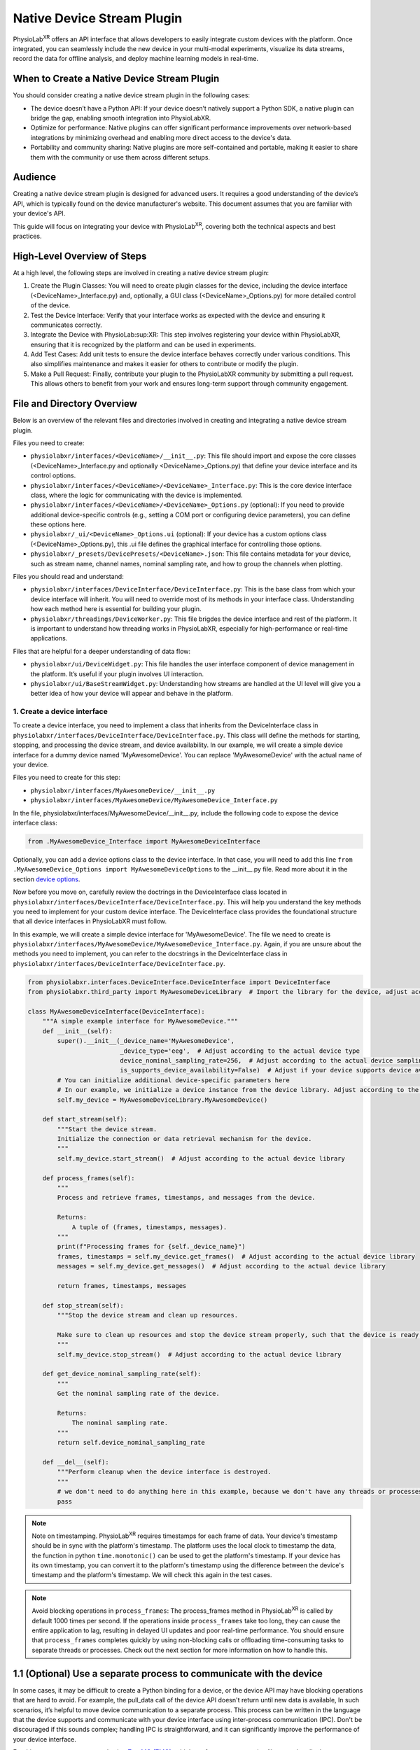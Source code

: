 .. _stream using native plugin:

############################################################
Native Device Stream Plugin
############################################################

PhysioLab\ :sup:`XR` offers an API interface that allows developers to easily integrate custom devices with the platform.
Once integrated, you can seamlessly include the new device in your multi-modal experiments, visualize its data streams,
record the data for offline analysis, and deploy machine learning models in real-time.

When to Create a Native Device Stream Plugin
---------------------------------------------
You should consider creating a native device stream plugin in the following cases:

- The device doesn’t have a Python API: If your device doesn’t natively support a Python SDK, a native plugin can bridge the gap, enabling smooth integration into PhysioLabXR.

- Optimize for performance: Native plugins can offer significant performance improvements over network-based integrations by minimizing overhead and enabling more direct access to the device's data.

- Portability and community sharing: Native plugins are more self-contained and portable, making it easier to share them with the community or use them across different setups.

Audience
--------
Creating a native device stream plugin is designed for advanced users. It requires a good understanding of the
device’s API, which is typically found on the device manufacturer's website. This document assumes that you are familiar
with your device's API.

This guide will focus on integrating your device with PhysioLab\ :sup:`XR`, covering both the technical aspects and
best practices.

High-Level Overview of Steps
----------------------------
At a high level, the following steps are involved in creating a native device stream plugin:

1. Create the Plugin Classes: You will need to create plugin classes for the device, including the device interface (<DeviceName>_Interface.py) and, optionally, a GUI class (<DeviceName>_Options.py) for more detailed control of the device.

2. Test the Device Interface: Verify that your interface works as expected with the device and ensuring it communicates correctly.

3. Integrate the Device with PhysioLab\ :sup:XR: This step involves registering your device within PhysioLabXR, ensuring that it is recognized by the platform and can be used in experiments.

4. Add Test Cases: Add unit tests to ensure the device interface behaves correctly under various conditions. This also simplifies maintenance and makes it easier for others to contribute or modify the plugin.

5. Make a Pull Request: Finally, contribute your plugin to the PhysioLabXR community by submitting a pull request. This allows others to benefit from your work and ensures long-term support through community engagement.

File and Directory Overview
---------------------------
Below is an overview of the relevant files and directories involved in creating and integrating a native device stream plugin.

Files you need to create:

* ``physiolabxr/interfaces/<DeviceName>/__init__.py``: This file should import and expose the core classes (<DeviceName>_Interface.py and optionally <DeviceName>_Options.py) that define your device interface and its control options.

* ``physiolabxr/interfaces/<DeviceName>/<DeviceName>_Interface.py``: This is the core device interface class, where the logic for communicating with the device is implemented.

* ``physiolabxr/interfaces/<DeviceName>/<DeviceName>_Options.py`` (optional): If you need to provide additional device-specific controls (e.g., setting a COM port or configuring device parameters), you can define these options here.

* ``physiolabxr/_ui/<DeviceName>_Options.ui`` (optional): If your device has a custom options class (<DeviceName>_Options.py), this .ui file defines the graphical interface for controlling those options.

* ``physiolabxr/_presets/DevicePresets/<DeviceName>.json``: This file contains metadata for your device, such as stream name, channel names, nominal sampling rate, and how to group the channels when plotting.

Files you should read and understand:

* ``physiolabxr/interfaces/DeviceInterface/DeviceInterface.py``: This is the base class from which your device interface will inherit. You will need to override most of its methods in your interface class. Understanding how each method here is essential for building your plugin.

* ``physiolabxr/threadings/DeviceWorker.py``: This file brigdes the device interface and rest of the platform. It is important to understand how threading works in PhysioLabXR, especially for high-performance or real-time applications.

Files that are helpful for a deeper understanding of data flow:

* ``physiolabxr/ui/DeviceWidget.py``: This file handles the user interface component of device management in the platform. It’s useful if your plugin involves UI interaction.

* ``physiolabxr/ui/BaseStreamWidget.py``: Understanding how streams are handled at the UI level will give you a better idea of how your device will appear and behave in the platform.


1. Create a device interface
*****************************

To create a device interface, you need to implement a class that inherits from the DeviceInterface class in ``physiolabxr/interfaces/DeviceInterface/DeviceInterface.py``.
This class will define the methods for starting, stopping, and processing the device stream, and device availability.
In our example, we will create a simple device interface for a dummy device named 'MyAwesomeDevice'.
You can replace 'MyAwesomeDevice' with the actual name of your device.

Files you need to create for this step:

* ``physiolabxr/interfaces/MyAwesomeDevice/__init__.py``
* ``physiolabxr/interfaces/MyAwesomeDevice/MyAwesomeDevice_Interface.py``

In the file, physiolabxr/interfaces/MyAwesomeDevice/__init__.py, include the following code to expose the device interface class:

.. code-block:: python

    from .MyAwesomeDevice_Interface import MyAwesomeDeviceInterface

Optionally, you can add a device options class to the device interface. In that case, you will need to add this line
``from .MyAwesomeDevice_Options import MyAwesomeDeviceOptions`` to the __init__.py file. Read more about it in the section `device options`_.

Now before you move on, carefully review the doctrings in the DeviceInterface class located in ``physiolabxr/interfaces/DeviceInterface/DeviceInterface.py``.
This will help you understand the key methods you need to implement for your custom device interface. The DeviceInterface class
provides the foundational structure that all device interfaces in PhysioLabXR must follow.

In this example, we will create a simple device interface for 'MyAwesomeDevice'.
The file we need to create is ``physiolabxr/interfaces/MyAwesomeDevice/MyAwesomeDevice_Interface.py``.
Again, if you are unsure about the methods you need to implement, you can refer to the docstrings in
the DeviceInterface class in ``physiolabxr/interfaces/DeviceInterface/DeviceInterface.py``.

.. code-block:: python

    from physiolabxr.interfaces.DeviceInterface.DeviceInterface import DeviceInterface
    from physiolabxr.third_party import MyAwesomeDeviceLibrary  # Import the library for the device, adjust according to the actual device library

    class MyAwesomeDeviceInterface(DeviceInterface):
        """A simple example interface for MyAwesomeDevice."""
        def __init__(self):
            super().__init__(_device_name='MyAwesomeDevice',
                             _device_type='eeg',  # Adjust according to the actual device type
                             device_nominal_sampling_rate=256,  # Adjust according to the actual device sampling rate
                             is_supports_device_availability=False)  # Adjust if your device supports device availability (read more about it in the section device availability)
            # You can initialize additional device-specific parameters here
            # In our example, we initialize a device instance from the device library. Adjust according to the actual device library
            self.my_device = MyAwesomeDeviceLibrary.MyAwesomeDevice()

        def start_stream(self):
            """Start the device stream.
            Initialize the connection or data retrieval mechanism for the device.
            """
            self.my_device.start_stream()  # Adjust according to the actual device library

        def process_frames(self):
            """
            Process and retrieve frames, timestamps, and messages from the device.

            Returns:
                A tuple of (frames, timestamps, messages).
            """
            print(f"Processing frames for {self._device_name}")
            frames, timestamps = self.my_device.get_frames()  # Adjust according to the actual device library
            messages = self.my_device.get_messages()  # Adjust according to the actual device library

            return frames, timestamps, messages

        def stop_stream(self):
            """Stop the device stream and clean up resources.

            Make sure to clean up resources and stop the device stream properly, such that the device is ready for the next start_stream call.
            """
            self.my_device.stop_stream()  # Adjust according to the actual device library

        def get_device_nominal_sampling_rate(self):
            """
            Get the nominal sampling rate of the device.

            Returns:
                The nominal sampling rate.
            """
            return self.device_nominal_sampling_rate

        def __del__(self):
            """Perform cleanup when the device interface is destroyed.
            """
            # we don't need to do anything here in this example, because we don't have any threads or processes that need to join or terminate
            pass


.. note::

    Note on timestamping.
    PhysioLab\ :sup:`XR` requires timestamps for each frame of data. Your device's timestamp should be in sync with
    the platform's timestamp. The platform uses the local clock to timestamp the data, the function in python
    ``time.monotonic()`` can be used to get the platform's timestamp. If your device has its own timestamp, you can
    convert it to the platform's timestamp using the difference between the device's timestamp and the platform's timestamp.
    We will check this again in the test cases.

.. note::

    Avoid blocking operations in ``process_frames``: The process_frames method in PhysioLab\ :sup:`XR` is called by
    default 1000 times per second. If the operations inside ``process_frames`` take too long, they can cause the entire
    application to lag, resulting in delayed UI updates and poor real-time performance. You should ensure that ``process_frames``
    completes quickly by using non-blocking calls or offloading time-consuming tasks to separate threads or processes.
    Check out the next section for more information on how to handle this.

1.1 (Optional) Use a separate process to communicate with the device
---------------------------------------------------------------------
In some cases, it may be difficult to create a Python binding for a device, or the device API may have blocking
operations that are hard to avoid. For example, the pull_data call of the device API doesn't return until new data is available,
In such scenarios, it’s helpful to move device communication to a separate process.
This process can be written in the language that the device supports and communicate with your device interface using
inter-process communication (IPC). Don't be discouraged if this sounds complex; handling IPC is straightforward, and it can
significantly improve the performance of your device interface.

For this purpose, we recommend using `ZeroMQ (ZMQ) <https://zeromq.org/>`_, a high-performance messaging library,
to handle the communication between the device process and the device interface in PhysioLab\ :sup:`XR`. ZMQ allows for
efficient non-blocking communication and is suitable for high-throughput real-time data.

Example: Using ZMQ for Inter-Process Communication
Here’s an example of how to set up a separate process for device communication using ZMQ:

#. Device Process: This process handles the actual communication with the device and sends data to the interface.

    .. code-block:: python

        import zmq
        import time

        def device_process(terminate_event, port):
            """Device process to communicate with the device and send data via ZMQ."""
            context = zmq.Context()
            socket = context.socket(zmq.PUB)  # Create a publisher socket
            socket.bind(f"tcp://*:{port}")  # Bind to a port

            while not terminate_event.is_set():
                # Simulate reading data from the device (replace with actual device communication)
                data = {"timestamp": time.time(), "frame": [1, 2, 3, 4]}  # Replace with actual device data
                # Send data as json
                socket.send_json(data)
                time.sleep(0.001)  # Simulate device's data generation rate (1ms per frame)

            socket.close()
            context.term()

#. Device Interface: This interface communicates with the device process using ZMQ and processes the data.

    .. code-block:: python

        import zmq
        from multiprocessing import Process, Event

        class MyAwesomeDeviceInterface(DeviceInterface):
            def __init__(self, _device_name='MyAwesomeDevice', _device_type='eeg', device_nominal_sampling_rate=256):
                super().__init__(_device_name, _device_type, device_nominal_sampling_rate)

                self.context = zmq.Context()
                self.socket = self.context.socket(zmq.SUB)  # Subscriber socket
                self.socket.setsockopt_string(zmq.SUBSCRIBE, '')  # Subscribe to all topics
                self.socket.connect("tcp://localhost:0")  # Bind to port 0 for an available random port
                self.port = self.socket.getsockopt(zmq.LAST_ENDPOINT).decode("utf-8").split(":")[-1]  # Get the randomly binded port number from the socket

                self.terminate_event = Event()
                self.device_process = None

            def start_stream(self):
                """Start the device stream in a separate process."""
                self.device_process = Process(target=device_process, args=(self.terminate_event, self.port))
                self.device_process.start()

            def process_frames(self):
                """Retrieve all available data from the device process via ZMQ in a non-blocking manner.
                This ensures that process_frames returns quickly, preventing application lag.

                Using the while loop to collect all available data to avoid the data lagging behind the real-time.
                """
                frames, timestamps, messages = [], [], []
                while True:  # Collect all available data
                    try:
                        data = self.socket.recv_pyobj(flags=zmq.NOBLOCK)  # Non-blocking receive
                        frames.append(data['frame'])
                        timestamps.append(data['timestamp'])
                    except zmq.Again:
                        # No more data available, break the loop
                        break

                return frames, timestamps, messages

            def stop_stream(self):
                """Stop the device process and clean up."""
                self.terminate_event.set()
                self.device_process.join()
                self.device_process = None

            def __del__(self):
                """Clean up ZMQ context and sockets.

                Note that you don't need to terminate the device process here, because this is handled in
                the stop_stream method. And stop_stream is called by the DeviceWorker before the interface is destroyed.
                """
                self.socket.close()
                self.context.term()


1.2 Test your interface with the device
------------------------------------

Before fully integrating your custom device interface with PhysioLab\ :sup:`XR`, it’s important to test
it independently. You can do this by adding a ``__main__`` block to your interface file, allowing you to run
the interface in isolation and ensure it interacts correctly with the device.

By running the interface in standalone mode, you can debug the connection, data streaming, and processing
logic without needing to integrate with the entire platform. This is especially useful for troubleshooting
device-specific issues.

Here’s an example of how to add a ``__main__`` block to the interface file for ``MyAwesomeDevice``:

.. code-block:: python

    if __name__ == "__main__":
        # Instantiate the device interface
        device_interface = MyAwesomeDeviceInterface()

        # Start the device stream
        device_interface.start_stream()

        try:
            # Continuously process frames from the device in a test loop
            for _ in range(100):  # Run for 100 iterations (or replace with a time-based loop)
                frames, timestamps, messages = device_interface.process_frames()
                if frames:
                    print(f"Frames: {frames}")
                    print(f"Timestamps: {timestamps}")
                if messages:
                    print(f"Messages: {messages}")

                time.sleep(0.1)  # Adjust sleep time to match expected data rate

        except KeyboardInterrupt:
            print("Test interrupted by user.")

        finally:
            # Stop the device stream and clean up resources
            device_interface.stop_stream()
            print("Device stream stopped and resources cleaned up.")

.. note::

    **Testing Repeated start_stream() and stop_stream() Calls: ** It's important to ensure that the device interface can
    be restarted after stopping. This verifies that your start_stream() and stop_stream() methods properly initialize
    and clean up the connection to the device, and that they can be called multiple times without issues.
    This helps confirm that the device can gracefully restart its data stream without requiring a full application restart.
    Make this works before moving on to the next step.

2. Integrate your device interface with PhysioLab\ :sup:`XR`
**********************************************************

Once your device interface is working as expected and passes standalone tests, integrating it with PhysioLab\ :sup:`XR`
is straightforward. All you need to do is register your device by creating a device preset JSON file.

The preset JSON file contains metadata about your device, including its name,
nominal sampling rate, and how to group the channels for plotting.

Create a device preset JSON file: ``physiolabxr/_presets/DevicePresets/<DeviceName>.json``. For our example,
we will create a preset file ``physiolabxr/_presets/DevicePresets/MyAwesomeDevice.json``.

Below is an example of what the JSON preset for 'MyAwesomeDevice' could look like. Make sure to adjust the parameters
based on your device’s specifications:

.. code-block:: json

    {
      "StreamName": "MyAwesomeDevice",
      "NominalSamplingRate": 256,
      "ChannelNames": [
        "EEGCh1",
        "EEGCh2",
        "EEGCh3",
        "EEGCh4",
        "AuxCh1",
        "AuxCh2"
        "GyroX",
        "GyroY",
        "GyroZ"
      ],
      "GroupInfo": [3, 5],
      "DataType": "float32"
    }

The GroupInfo field specifies how to group the channels for plotting. In this example, channel 0-3 are EEGs and are grouped together
in one plot. Then channel 4 and 5 are grouped together, and the rest gryo channels are plotted in another group.
This grouping is useful for visualizing lineplots for multi-channel data when the values of different groups are vastly different.


2.1 (Optional) Device availability
----------------------------------

In PhysioLab\ :sup:`XR`, devices can optionally support availability checks to determine if they are ready to stream data.
If your device doesn't support availability checks, in your interface class, just set is_supports_device_availability=False and assume the
device is always ready to stream.

If your device can dynamically report its availability status, you can implement this feature by setting the
is_supports_device_availability attribute to True in your device interface, like the following:

.. code-block:: python

    class MyAwesomeDeviceInterface(DeviceInterface):
        def __init__(self):
            super().__init__(_device_name='MyAwesomeDevice',
                             _device_type='eeg',
                             device_nominal_sampling_rate=256,
                             is_supports_device_availability=True)  # Set to True if your device supports availability checks
            # ...


When availability is supported, you must implement the is_stream_available() method in your device interface.
This method will be called at regular intervals (every 2 seconds) to check if the device is ready to stream.
If the device is available, this method should return True; otherwise, it should return False.

.. note::

    This method runs frequently on the main thread, so it must not block. If you're using communication mechanisms
    like ZMQ, ensure non-blocking calls are used (e.g., zmq.NOBLOCK).

.. _device options:

2.2 (Optional) Create a device options class
--------------------------------------------

If your device requires additional configuration or user interaction (e.g., setting COM ports, adjusting
sampling rates), you can implement a custom Device Options class. This class allows users to manage device-specific
settings via a user interface integrated with PhysioLab\ :sup:`XR`.

The Device Options class is a subclass of `QWidget <https://doc.qt.io/qtforpython-5/PySide2/QtWidgets/QWidget.html>`_
in `PyQT <https://doc.qt.io/qtforpython-6/>`_, where you define the UI components that users will interact with.
You can also create a corresponding ``.ui`` file using a `Qt Designer tool <https://doc.qt.io/qt-6/qtdesigner-manual.html>`_
for defining the graphical layout.

For an example of how to implement device options, you can refer to the DSI device implementation in the PhysioLabXR codebase:

* Python class: ``physiolabxr/interfaces/DeviceInterface/DSI24/DSI24_Options.py``

* UI layout file: ``physiolabxr/_ui/DSI24_Options.ui``

By providing a device options class, you give users enhanced control over how the device interacts with the platform,
making it easier to customize device settings for different experiment setups.

Add test cases
**************

To ensure that your device interface behaves correctly, you should add your test cases in the tests/ directory to verify
that your device integration works as expected.

This section will expand over time to include more examples and cover additional testing scenarios, but the following
basic test areas should be implemented to ensure a robust interface:

* Check Device Connection: Test if your device can establish a connection during the start_stream() call and whether the connection can be re-established after the stream is stopped using stop_stream(). This ensures that the connection lifecycle behaves as expected.

* Check Reading Data: Verify that your interface correctly reads data from the device. Ensure that data frames are retrieved properly, match the expected format, and handle any potential errors in data acquisition (e.g., device disconnects).

* Check Timestamps: Test if the data is correctly synchronized with the platform’s timestamp system. Ensure that each frame of data is accompanied by a corresponding timestamp that accurately reflects the time of data capture.

* Test Integration with PhysioLab\ :sup:XR: This is a GUI-based test to check the full integration of your device with the platform. Verify that your device appears in the PhysioLabXR interface, can be selected in an experiment, and streams data correctly under various conditions. This also includes testing the real-time visualization and recording of data.

Make a pull request to share your plugin with the community
-----------------------------------------------------------

Once you’ve successfully implemented and tested your device interface, consider sharing it with the community by
submitting a pull request (PR) to the PhysioLab\ :sup:XR repository. This helps other users benefit from your work and
allows your device plugin to be maintained and improved by the broader community.

Please reivew the :ref:`Contribute to PhysioLabXR <contribute>` guide for detailed instructions on how to submit a pull request.

Here's a checklist before submitting a pull request for your device plugin:
#. Device Interface: Ensure your device interface works correctly and passes all standalone tests.
#. Device Options (optional): If you have added a device options class, verify it works as expected and integrates properly with the UI.
#. Preset File: Add the JSON preset file for your device in the physiolabxr/_presets/DevicePresets/ directory.
#. Test Cases: Include test cases in the tests/ directory to cover key functionality like connection, data reading, timestamps, and platform integration.
#. Documentation: Add or update documentation (if necessary) to help other users understand how to use your plugin.
#. Code Style: Ensure that your code adheres to the project’s :ref:`coding standards <repository-standards>`.

Once your pull request is submitted, the community and maintainers will review your plugin, and after approval, it
will be merged into the official PhysioLabXR codebase.

And that's it! You have successfully created and shared a native device stream plugin for PhysioLab\ :sup:`XR`.
Thank you for contributing to the project!